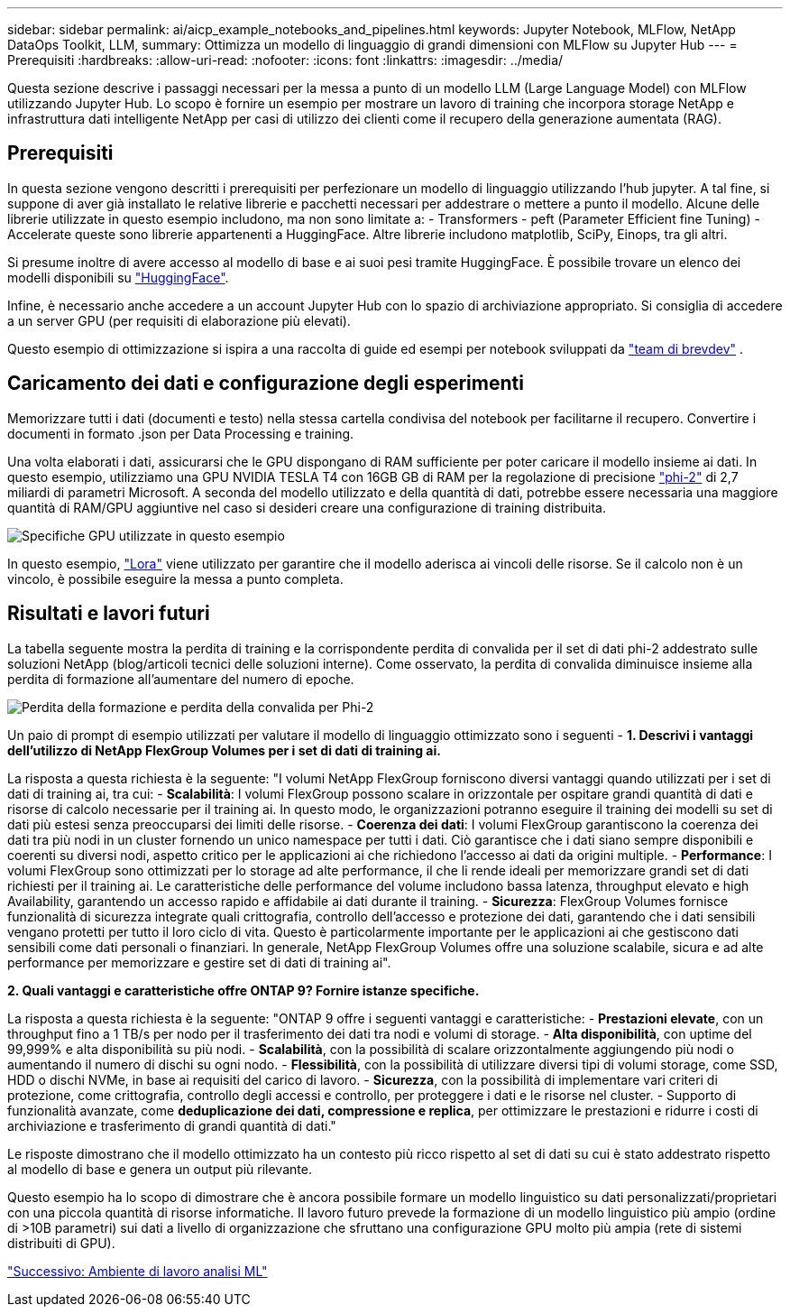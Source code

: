 ---
sidebar: sidebar 
permalink: ai/aicp_example_notebooks_and_pipelines.html 
keywords: Jupyter Notebook, MLFlow, NetApp DataOps Toolkit, LLM, 
summary: Ottimizza un modello di linguaggio di grandi dimensioni con MLFlow su Jupyter Hub 
---
= Prerequisiti
:hardbreaks:
:allow-uri-read: 
:nofooter: 
:icons: font
:linkattrs: 
:imagesdir: ../media/


[role="lead"]
Questa sezione descrive i passaggi necessari per la messa a punto di un modello LLM (Large Language Model) con MLFlow utilizzando Jupyter Hub. Lo scopo è fornire un esempio per mostrare un lavoro di training che incorpora storage NetApp e infrastruttura dati intelligente NetApp per casi di utilizzo dei clienti come il recupero della generazione aumentata (RAG).



== Prerequisiti

In questa sezione vengono descritti i prerequisiti per perfezionare un modello di linguaggio utilizzando l'hub jupyter. A tal fine, si suppone di aver già installato le relative librerie e pacchetti necessari per addestrare o mettere a punto il modello. Alcune delle librerie utilizzate in questo esempio includono, ma non sono limitate a: - Transformers - peft (Parameter Efficient fine Tuning) - Accelerate queste sono librerie appartenenti a HuggingFace. Altre librerie includono matplotlib, SciPy, Einops, tra gli altri.

Si presume inoltre di avere accesso al modello di base e ai suoi pesi tramite HuggingFace. È possibile trovare un elenco dei modelli disponibili su https://huggingface.co/models["HuggingFace"].

Infine, è necessario anche accedere a un account Jupyter Hub con lo spazio di archiviazione appropriato. Si consiglia di accedere a un server GPU (per requisiti di elaborazione più elevati).

Questo esempio di ottimizzazione si ispira a una raccolta di guide ed esempi per notebook sviluppati da https://github.com/brevdev/notebooks["team di brevdev"] .



== Caricamento dei dati e configurazione degli esperimenti

Memorizzare tutti i dati (documenti e testo) nella stessa cartella condivisa del notebook per facilitarne il recupero. Convertire i documenti in formato .json per Data Processing e training.

Una volta elaborati i dati, assicurarsi che le GPU dispongano di RAM sufficiente per poter caricare il modello insieme ai dati. In questo esempio, utilizziamo una GPU NVIDIA TESLA T4 con 16GB GB di RAM per la regolazione di precisione https://huggingface.co/microsoft/phi-2["phi-2"] di 2,7 miliardi di parametri Microsoft. A seconda del modello utilizzato e della quantità di dati, potrebbe essere necessaria una maggiore quantità di RAM/GPU aggiuntive nel caso si desideri creare una configurazione di training distribuita.

image:tesla-t4.png["Specifiche GPU utilizzate in questo esempio"]

In questo esempio, https://huggingface.co/docs/diffusers/main/en/training/lora["Lora"] viene utilizzato per garantire che il modello aderisca ai vincoli delle risorse. Se il calcolo non è un vincolo, è possibile eseguire la messa a punto completa.



== Risultati e lavori futuri

La tabella seguente mostra la perdita di training e la corrispondente perdita di convalida per il set di dati phi-2 addestrato sulle soluzioni NetApp (blog/articoli tecnici delle soluzioni interne). Come osservato, la perdita di convalida diminuisce insieme alla perdita di formazione all'aumentare del numero di epoche.

image:phi2-results.png["Perdita della formazione e perdita della convalida per Phi-2"]

Un paio di prompt di esempio utilizzati per valutare il modello di linguaggio ottimizzato sono i seguenti - *1. Descrivi i vantaggi dell'utilizzo di NetApp FlexGroup Volumes per i set di dati di training ai.*

La risposta a questa richiesta è la seguente: "I volumi NetApp FlexGroup forniscono diversi vantaggi quando utilizzati per i set di dati di training ai, tra cui: - *Scalabilità*: I volumi FlexGroup possono scalare in orizzontale per ospitare grandi quantità di dati e risorse di calcolo necessarie per il training ai. In questo modo, le organizzazioni potranno eseguire il training dei modelli su set di dati più estesi senza preoccuparsi dei limiti delle risorse. - *Coerenza dei dati*: I volumi FlexGroup garantiscono la coerenza dei dati tra più nodi in un cluster fornendo un unico namespace per tutti i dati. Ciò garantisce che i dati siano sempre disponibili e coerenti su diversi nodi, aspetto critico per le applicazioni ai che richiedono l'accesso ai dati da origini multiple. - *Performance*: I volumi FlexGroup sono ottimizzati per lo storage ad alte performance, il che li rende ideali per memorizzare grandi set di dati richiesti per il training ai. Le caratteristiche delle performance del volume includono bassa latenza, throughput elevato e high Availability, garantendo un accesso rapido e affidabile ai dati durante il training. - *Sicurezza*: FlexGroup Volumes fornisce funzionalità di sicurezza integrate quali crittografia, controllo dell'accesso e protezione dei dati, garantendo che i dati sensibili vengano protetti per tutto il loro ciclo di vita. Questo è particolarmente importante per le applicazioni ai che gestiscono dati sensibili come dati personali o finanziari. In generale, NetApp FlexGroup Volumes offre una soluzione scalabile, sicura e ad alte performance per memorizzare e gestire set di dati di training ai".

*2. Quali vantaggi e caratteristiche offre ONTAP 9? Fornire istanze specifiche.*

La risposta a questa richiesta è la seguente: "ONTAP 9 offre i seguenti vantaggi e caratteristiche: - *Prestazioni elevate*, con un throughput fino a 1 TB/s per nodo per il trasferimento dei dati tra nodi e volumi di storage. - *Alta disponibilità*, con uptime del 99,999% e alta disponibilità su più nodi. - *Scalabilità*, con la possibilità di scalare orizzontalmente aggiungendo più nodi o aumentando il numero di dischi su ogni nodo. - *Flessibilità*, con la possibilità di utilizzare diversi tipi di volumi storage, come SSD, HDD o dischi NVMe, in base ai requisiti del carico di lavoro. - *Sicurezza*, con la possibilità di implementare vari criteri di protezione, come crittografia, controllo degli accessi e controllo, per proteggere i dati e le risorse nel cluster. - Supporto di funzionalità avanzate, come *deduplicazione dei dati, compressione e replica*, per ottimizzare le prestazioni e ridurre i costi di archiviazione e trasferimento di grandi quantità di dati."

Le risposte dimostrano che il modello ottimizzato ha un contesto più ricco rispetto al set di dati su cui è stato addestrato rispetto al modello di base e genera un output più rilevante.

Questo esempio ha lo scopo di dimostrare che è ancora possibile formare un modello linguistico su dati personalizzati/proprietari con una piccola quantità di risorse informatiche. Il lavoro futuro prevede la formazione di un modello linguistico più ampio (ordine di >10B parametri) sui dati a livello di organizzazione che sfruttano una configurazione GPU molto più ampia (rete di sistemi distribuiti di GPU).

link:mlrun_configure_working_environment.adoc["Successivo: Ambiente di lavoro analisi ML"]
